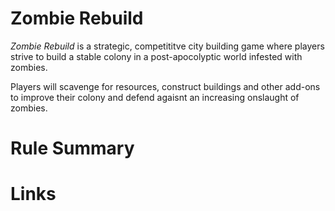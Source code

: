 * Zombie Rebuild
/Zombie Rebuild/ is a strategic, competititve city building game where players strive to build a stable colony in a post-apocolyptic world infested with zombies.

Players will scavenge for resources, construct buildings and other add-ons to improve their colony and defend agaisnt an increasing onslaught of zombies.

* Rule Summary

* Links
